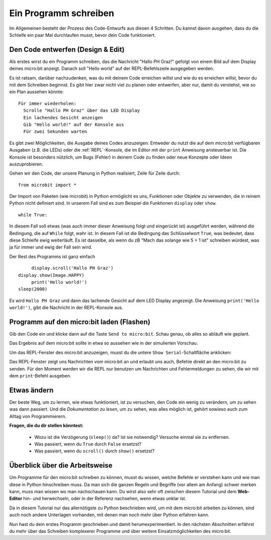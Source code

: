 **********************
Ein Programm schreiben
**********************

Im Allgemeinen besteht der Prozess des Code-Entwurfs aus diesen 4 Schritten. Du kannst davon ausgehen, 
dass du die Schleife ein paar Mal durchlaufen musst, bevor dein Code funktioniert.

.. image:: assets/microbit_lifecycle.jpg
   :scale: 70%   
   :align: center


Den Code entwerfen (Design & Edit)
----------------------------------

Als erstes wirst du ein Programm schreiben, das die Nachricht "Hallo PH Graz!" gefolgt von einem Bild auf dem Display 
deines micro:bit anzeigt. Danach soll "Hello world" auf der REPL-Befehlszeile ausgegeben werden. 

Es ist ratsam, darüber nachzudenken, was du mit deinem Code erreichen willst und wie du es erreichen willst, 
bevor du mit dem Schreiben beginnst. Es gibt hier zwar nicht viel zu planen oder entwerfen, aber nur, damit du
verstehst, wie so ein Plan aussehen könnte::

    Für immer wiederholen:
      Scrolle "Hallo PH Graz" über das LED Display
      Ein lachendes Gesicht anzeigen 
      Gib "Hello world!" auf der Konsole aus
      Für zwei Sekunden warten

Es gibt zwei Möglichkeiten, die Ausgabe deines Codes anzuzeigen: Entweder du nutzt die auf dem micro:bit verfügbaren 
Ausgaben (z.B. die LEDs) oder die :ref:`REPL`-Konsole, die im Editor mit der ``print`` Anweisung 
ansteuerbar ist. Die Konsole ist besonders nützlich, um Bugs (Fehler) in deinem Code zu finden oder
neue Konzepte oder Ideen auszuprobieren.  

Gehen wir den Code, der unsere Planung in Python realisiert, Zeile für Zeile durch::

    from microbit import *

Der Import von Paketen (wie microbit) in Python ermöglicht es uns, Funktionen oder Objekte zu verwenden, die in reinem
Python nicht definiert sind. In unserem Fall sind es zum Beispiel die Funktionen ``display`` oder ``show``. ::     

	while True: 

In diesem Fall soll etwas (was auch immer dieser Anweisung folgt und eingerückt ist) ausgeführt werden, während die Bedingung,
die auf ``While`` folgt, wahr ist. In diesem Fall ist die Bedingung das Schlüsselwort ``True``, was bedeutet, dass diese Schleife
ewig weiterläuft. Es ist dasselbe, als wenn du zB "Mach das solange wie 5 > 1 ist" schreiben würdest, was ja für immer und ewig
der Fall sein wird. 

Der Rest des Programms ist ganz einfach ::

	display.scroll('Hallo PH Graz')
   display.show(Image.HAPPY)
	print('Hello world!')    
   sleep(2000)
      
Es wird ``Hallo PH Graz`` und dann das lachende Gesicht auf dem LED Display angezeigt. 
Die Anweisung ``print('Hello world!')``, gibt die Nachricht in der REPL-Konsole aus. 

Programm auf den micro:bit laden (Flashen)
------------------------------------------

Gib den Code ein und klicke dann auf die Taste ``Send to micro:bit``. Schau genau, ob alles so abläuft wie geplant.

.. image:: assets/first_program.gif
   :align: center 

Das Ergebnis auf dem micro:bit sollte in etwa so aussehen wie in der simulierten Vorschau. 

Um das REPL-Fenster des micro:bit anzuzeigen, musst du die untere ``Show Serial``-Schaltfläche anklicken:

.. image:: assets/microbiteditor-serial.png
   :scale: 50%
   :align: center

Das REPL-Fenster zeigt uns Nachrichten vom micro:bit an und erlaubt uns auch, Befehle direkt an den micro:bit zu senden. Für den
Moment werden wir die REPL nur benutzen um Nachrichten und Fehlermeldungen zu sehen, die wir mit dem ``print``-Befehl ausgeben. 

Etwas ändern 
-------------

Der beste Weg, um zu lernen, wie etwas funktioniert, ist zu versuchen, den Code ein wenig 
zu verändern, um zu sehen was dann passiert. Und die *Dokumentation zu lesen*, um zu sehen, 
was alles möglich ist, gehört sowieso auch zum Alltag von Programmierern.

**Fragen, die du dir stellen könntest:**

   - Wozu ist die Verzögerung (``sleep()``) da? Ist sie notwendig? Versuche einmal sie zu entfernen.
   - Was passiert, wenn du ``True`` durch ``False`` ersetzst?
   - Was passiert, wenn du ``scroll()`` durch ``show()`` ersetzst?

Überblick über die Arbeitsweise
---------------------------------

Um Programme für den micro:bit schreiben zu können, musst du wissen, welche Befehle er verstehen kann 
und wie man diese in Python hinschreiben muss. Da man sich die ganzen Regeln und Begriffe (vor allem 
am Anfang) schwer merken kann, muss man wissen wo man nachschauen kann. Du wirst also sehr oft zwischen 
diesem Tutorial und dem **Web-Editor** hin- und herwechseln, oder in der Referenz nachsehen, wenn etwas
unklar ist. 

Da in diesem Tutorial nur das allernötigste zu Python beschrieben wird, um mit dem micro:bit arbeiten 
zu können, sind auch noch andere Unterlagen vorhanden, mit denen man noch mehr über Python erfahren kann.

.. seealso:: 
   - Schau dir auch die komplette `micro:bit Dokumentation für MicroPython`_ an.
   - Um die Programmiersprache Python besser kennenzulernen stehen auch interaktive `Jupyter-Notebooks`_ zur Verfügung. Hier kannst du direkt Dinge ausprobieren und lernst dabei, wie Python 3 funktioniert.

   .. _`micro:bit Dokumentation für MicroPython`: https://microbit-micropython.readthedocs.io/en/latest/tutorials/introduction.html
   .. _`Jupyter-Notebooks`: https://matheharry.github.io/Python-Crashkurs/

   .. image:: assets/arbeitsweise.png

Nun hast du dein erstes Programm geschrieben und damit herumexperimentiert. In den nächsten Abschnitten erfährst
du mehr über das Schreiben komplexerer Programme und über weitere Einsatzmöglichkeiten des micro:bit.
